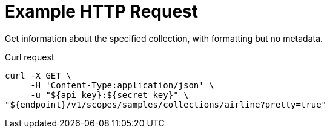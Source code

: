 = Example HTTP Request

Get information about the specified collection, with formatting but no metadata.

====
.Curl request
[source,sh]
----
curl -X GET \
     -H 'Content-Type:application/json' \
     -u "${api_key}:${secret_key}" \
"${endpoint}/v1/scopes/samples/collections/airline?pretty=true"
----
====